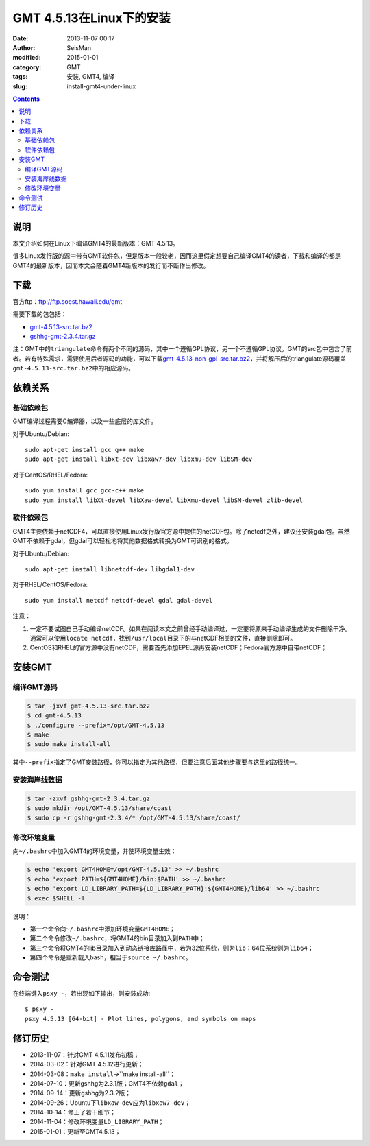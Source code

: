 GMT 4.5.13在Linux下的安装
#########################

:date: 2013-11-07 00:17
:author: SeisMan
:modified: 2015-01-01
:category: GMT
:tags: 安装, GMT4, 编译
:slug: install-gmt4-under-linux

.. contents::

说明
====

本文介绍如何在Linux下编译GMT4的最新版本：GMT 4.5.13。

很多Linux发行版的源中带有GMT软件包，但是版本一般较老，因而这里假定想要自己编译GMT4的读者，下载和编译的都是GMT4的最新版本，因而本文会随着GMT4新版本的发行而不断作出修改。

下载
====

官方ftp：ftp://ftp.soest.hawaii.edu/gmt

需要下载的包包括：

- `gmt-4.5.13-src.tar.bz2 <ftp://ftp.soest.hawaii.edu/gmt/gmt-4.5.13-src.tar.bz2>`_
- `gshhg-gmt-2.3.4.tar.gz <ftp://ftp.soest.hawaii.edu/gmt/gshhg-gmt-2.3.4.tar.gz>`_

注：GMT中的\ ``triangulate``\ 命令有两个不同的源码，其中一个遵循GPL协议，另一个不遵循GPL协议。GMT的src包中包含了前者。若有特殊需求，需要使用后者源码的功能，可以下载\ `gmt-4.5.13-non-gpl-src.tar.bz2 <ftp://ftp.soest.hawaii.edu/gmt/gmt-4.5.13-non-gpl-src.tar.bz2>`_\ ，并将解压后的triangulate源码覆盖\ ``gmt-4.5.13-src.tar.bz2``\ 中的相应源码。

依赖关系
========

基础依赖包
----------

GMT编译过程需要C编译器，以及一些底层的库文件。

对于Ubuntu/Debian::

    sudo apt-get install gcc g++ make
    sudo apt-get install libxt-dev libxaw7-dev libxmu-dev libSM-dev

对于CentOS/RHEL/Fedora::

    sudo yum install gcc gcc-c++ make
    sudo yum install libXt-devel libXaw-devel libXmu-devel libSM-devel zlib-devel

软件依赖包
----------

GMT4主要依赖于netCDF4，可以直接使用Linux发行版官方源中提供的netCDF包。除了netcdf之外，建议还安装gdal包。虽然GMT不依赖于gdal，但gdal可以轻松地将其他数据格式转换为GMT可识别的格式。

对于Ubuntu/Debian::

    sudo apt-get install libnetcdf-dev libgdal1-dev

对于RHEL/CentOS/Fedora::

    sudo yum install netcdf netcdf-devel gdal gdal-devel

注意：

#. 一定不要试图自己手动编译netCDF。如果在阅读本文之前曾经手动编译过，一定要将原来手动编译生成的文件删除干净。通常可以使用\ ``locate netcdf``\ ，找到\ ``/usr/local``\ 目录下的与netCDF相关的文件，直接删除即可。
#. CentOS和RHEL的官方源中没有netCDF，需要首先添加EPEL源再安装netCDF；Fedora官方源中自带netCDF；

安装GMT
=======

编译GMT源码
-----------

.. code-block:: bash

   $ tar -jxvf gmt-4.5.13-src.tar.bz2
   $ cd gmt-4.5.13
   $ ./configure --prefix=/opt/GMT-4.5.13
   $ make
   $ sudo make install-all

其中\ ``--prefix``\ 指定了GMT安装路径，你可以指定为其他路径，但要注意后面其他步骤要与这里的路径统一。

安装海岸线数据
--------------

.. code-block:: bash

   $ tar -zxvf gshhg-gmt-2.3.4.tar.gz
   $ sudo mkdir /opt/GMT-4.5.13/share/coast
   $ sudo cp -r gshhg-gmt-2.3.4/* /opt/GMT-4.5.13/share/coast/

修改环境变量
------------

向\ ``~/.bashrc``\ 中加入GMT4的环境变量，并使环境变量生效：

.. code-block:: bash

   $ echo 'export GMT4HOME=/opt/GMT-4.5.13' >> ~/.bashrc
   $ echo 'export PATH=${GMT4HOME}/bin:$PATH' >> ~/.bashrc
   $ echo 'export LD_LIBRARY_PATH=${LD_LIBRARY_PATH}:${GMT4HOME}/lib64' >> ~/.bashrc
   $ exec $SHELL -l

说明：

- 第一个命令向\ ``~/.bashrc``\ 中添加环境变量\ ``GMT4HOME``\ ；
- 第二个命令修改\ ``~/.bashrc``\ ，将GMT4的bin目录加入到\ ``PATH``\ 中；
- 第三个命令将GMT4的lib目录加入到动态链接库路径中，若为32位系统，则为\ ``lib``\ ；64位系统则为\ ``lib64``\ ；
- 第四个命令是重新载入bash，相当于\ ``source ~/.bashrc``\ 。

命令测试
========

在终端键入\ ``psxy -``\ ，若出现如下输出，则安装成功::

    $ psxy -
    psxy 4.5.13 [64-bit] - Plot lines, polygons, and symbols on maps

修订历史
========

- 2013-11-07：针对GMT 4.5.11发布初稿；
- 2014-03-02：针对GMT 4.5.12进行更新；
- 2014-03-08：``make install``->``make install-all``；
- 2014-07-10：更新gshhg为2.3.1版；GMT4不依赖\ ``gdal``\ ；
- 2014-09-14：更新gshhg为2.3.2版；
- 2014-09-26：Ubuntu下\ ``libxaw-dev``\ 应为\ ``libxaw7-dev``\ ；
- 2014-10-14：修正了若干细节；
- 2014-11-04：修改环境变量\ ``LD_LIBRARY_PATH``\ ；
- 2015-01-01：更新至GMT4.5.13；
